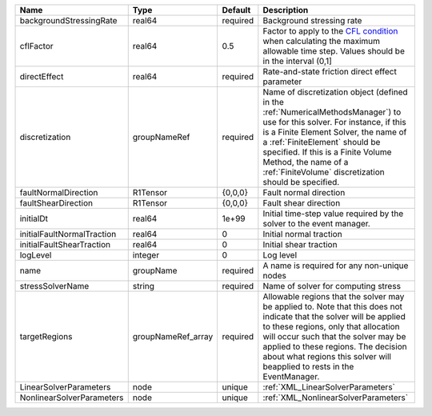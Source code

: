 

========================== ================== ======== ======================================================================================================================================================================================================================================================================================================================== 
Name                       Type               Default  Description                                                                                                                                                                                                                                                                                                              
========================== ================== ======== ======================================================================================================================================================================================================================================================================================================================== 
backgroundStressingRate    real64             required Background stressing rate                                                                                                                                                                                                                                                                                                
cflFactor                  real64             0.5      Factor to apply to the `CFL condition <http://en.wikipedia.org/wiki/Courant-Friedrichs-Lewy_condition>`_ when calculating the maximum allowable time step. Values should be in the interval (0,1]                                                                                                                        
directEffect               real64             required Rate-and-state friction direct effect parameter                                                                                                                                                                                                                                                                          
discretization             groupNameRef       required Name of discretization object (defined in the :ref:`NumericalMethodsManager`) to use for this solver. For instance, if this is a Finite Element Solver, the name of a :ref:`FiniteElement` should be specified. If this is a Finite Volume Method, the name of a :ref:`FiniteVolume` discretization should be specified. 
faultNormalDirection       R1Tensor           {0,0,0}  Fault normal direction                                                                                                                                                                                                                                                                                                   
faultShearDirection        R1Tensor           {0,0,0}  Fault shear direction                                                                                                                                                                                                                                                                                                    
initialDt                  real64             1e+99    Initial time-step value required by the solver to the event manager.                                                                                                                                                                                                                                                     
initialFaultNormalTraction real64             0        Initial normal traction                                                                                                                                                                                                                                                                                                  
initialFaultShearTraction  real64             0        Initial shear traction                                                                                                                                                                                                                                                                                                   
logLevel                   integer            0        Log level                                                                                                                                                                                                                                                                                                                
name                       groupName          required A name is required for any non-unique nodes                                                                                                                                                                                                                                                                              
stressSolverName           string             required Name of solver for computing stress                                                                                                                                                                                                                                                                                      
targetRegions              groupNameRef_array required Allowable regions that the solver may be applied to. Note that this does not indicate that the solver will be applied to these regions, only that allocation will occur such that the solver may be applied to these regions. The decision about what regions this solver will beapplied to rests in the EventManager.   
LinearSolverParameters     node               unique   :ref:`XML_LinearSolverParameters`                                                                                                                                                                                                                                                                                        
NonlinearSolverParameters  node               unique   :ref:`XML_NonlinearSolverParameters`                                                                                                                                                                                                                                                                                     
========================== ================== ======== ======================================================================================================================================================================================================================================================================================================================== 


